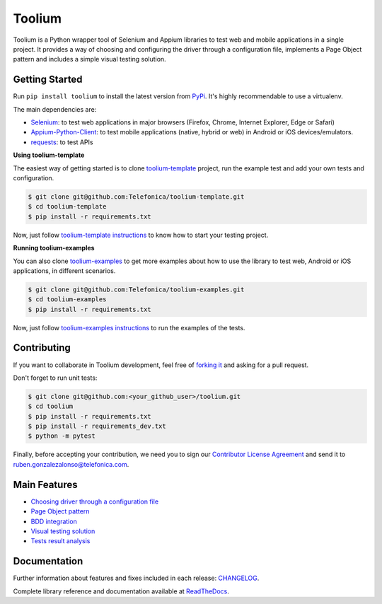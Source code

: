 Toolium
=======

|Build Status| |Coverage Status| |CodeClimate| |Documentation Status|

Toolium is a Python wrapper tool of Selenium and Appium libraries to test web and mobile applications in a single
project. It provides a way of choosing and configuring the driver through a configuration file, implements a Page Object
pattern and includes a simple visual testing solution.

.. |Build Status| image:: https://github.com/Telefonica/toolium/workflows/build/badge.svg?branch=master
   :target: https://github.com/Telefonica/toolium/actions?query=branch%3Amaster
.. |Documentation Status| image:: https://readthedocs.org/projects/toolium/badge/?version=latest
   :target: http://toolium.readthedocs.org/en/latest
.. |Coverage Status| image:: https://coveralls.io/repos/Telefonica/toolium/badge.svg?branch=master&service=github
   :target: https://coveralls.io/github/Telefonica/toolium?branch=master
.. |CodeClimate| image:: https://api.codeclimate.com/v1/badges/3e5773b2e5272b546f8a/maintainability
   :target: https://codeclimate.com/github/Telefonica/toolium/maintainability

Getting Started
---------------

Run ``pip install toolium`` to install the latest version from `PyPi <https://pypi.org/project/toolium>`_. It's
highly recommendable to use a virtualenv.

The main dependencies are:

- `Selenium <http://docs.seleniumhq.org/>`_: to test web applications in major browsers (Firefox, Chrome, Internet
  Explorer, Edge or Safari)
- `Appium-Python-Client <https://github.com/appium/python-client>`_: to test mobile applications (native, hybrid or web)
  in Android or iOS devices/emulators.
- `requests <http://docs.python-requests.org>`_: to test APIs

**Using toolium-template**

The easiest way of getting started is to clone `toolium-template <https://github.com/Telefonica/toolium-template>`_
project, run the example test and add your own tests and configuration.

.. code:: console

    $ git clone git@github.com:Telefonica/toolium-template.git
    $ cd toolium-template
    $ pip install -r requirements.txt

Now, just follow `toolium-template instructions <https://github.com/Telefonica/toolium-template#running-tests>`_ to know
how to start your testing project.

**Running toolium-examples**

You can also clone `toolium-examples <https://github.com/Telefonica/toolium-examples>`_ to get more examples about how
to use the library to test web, Android or iOS applications, in different scenarios.

.. code:: console

    $ git clone git@github.com:Telefonica/toolium-examples.git
    $ cd toolium-examples
    $ pip install -r requirements.txt

Now, just follow `toolium-examples instructions <https://github.com/Telefonica/toolium-examples#running-tests>`_ to run
the examples of the tests.

Contributing
------------

If you want to collaborate in Toolium development, feel free of `forking it <https://github.com/Telefonica/toolium>`_
and asking for a pull request.

Don't forget to run unit tests:

.. code:: console

    $ git clone git@github.com:<your_github_user>/toolium.git
    $ cd toolium
    $ pip install -r requirements.txt
    $ pip install -r requirements_dev.txt
    $ python -m pytest

Finally, before accepting your contribution, we need you to sign our
`Contributor License Agreement <https://raw.githubusercontent.com/telefonicaid/Licensing/master/ContributionPolicy.txt>`_
and send it to ruben.gonzalezalonso@telefonica.com.

Main Features
-------------

- `Choosing driver through a configuration file </docs/driver_configuration.rst>`_
- `Page Object pattern </docs/page_objects.rst>`_
- `BDD integration </docs/bdd_integration.rst>`_
- `Visual testing solution </docs/visual_testing.rst>`_
- `Tests result analysis </docs/tests_result_analysis.rst>`_

Documentation
-------------

Further information about features and fixes included in each release: `CHANGELOG </CHANGELOG.rst>`_.

Complete library reference and documentation available at `ReadTheDocs <http://toolium.readthedocs.org>`_.
